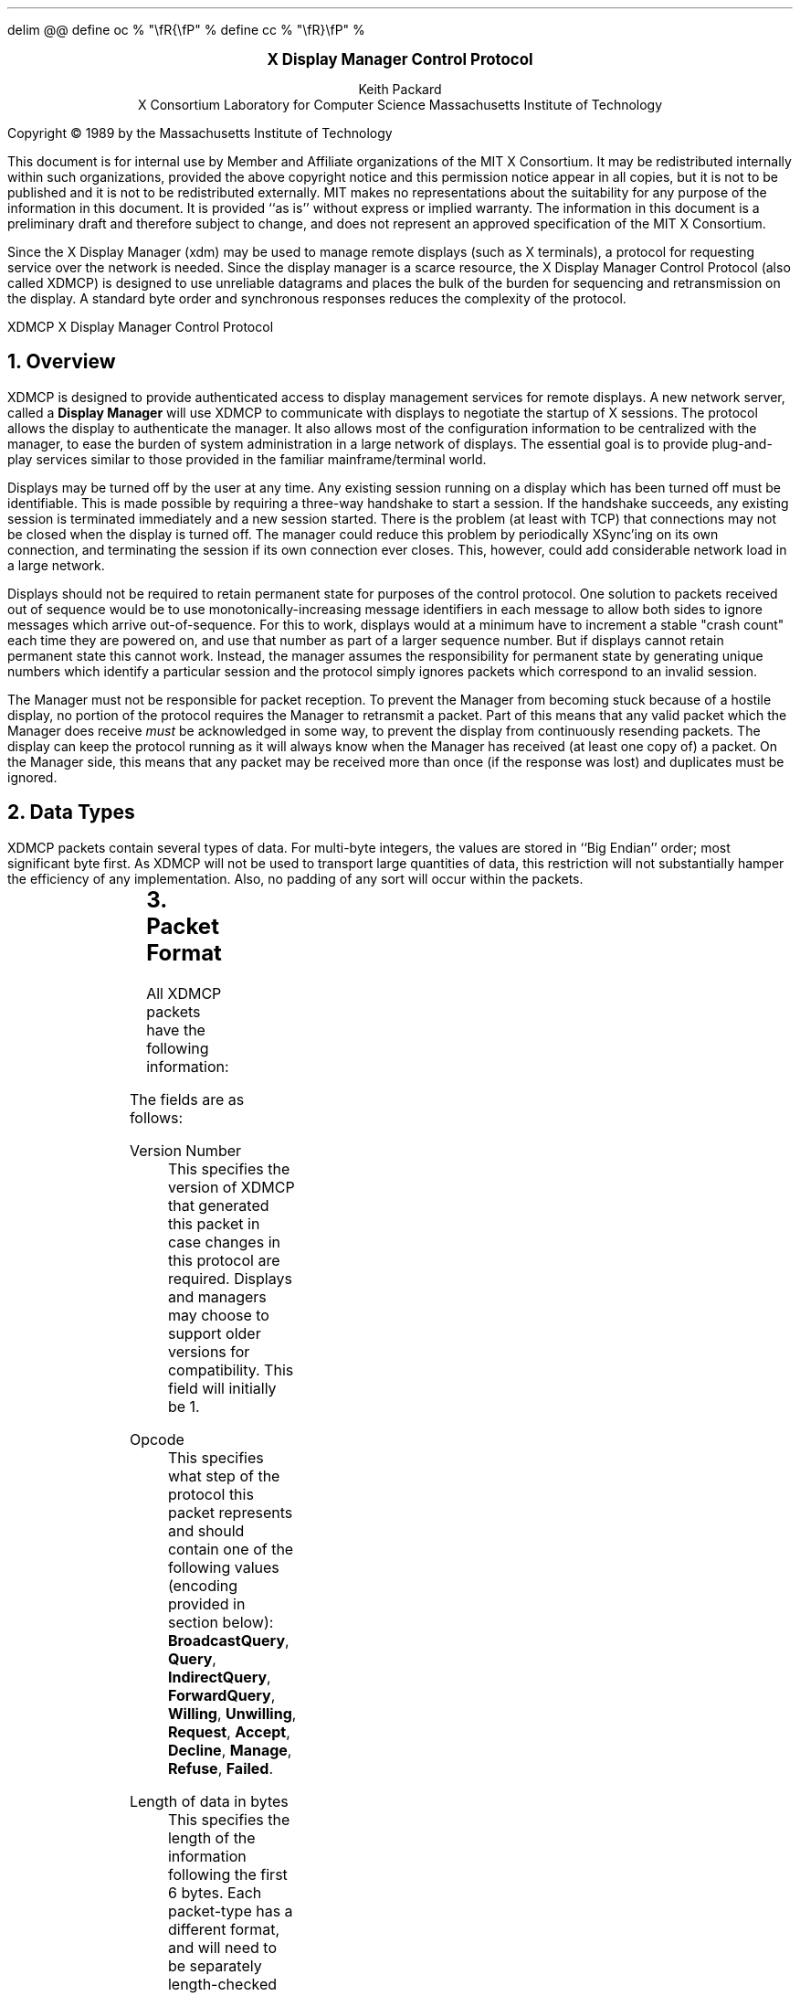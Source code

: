 .EQ
delim @@
define oc % "\\fR{\\fP" %
define cc % "\\fR}\\fP" %
.EN
.de PT
..
.de BT
..
.fp 6 I
.fp 7 C
.fp 8 CB
.ps 10
.nr PS 10
\&
.sp 8
.ce 1
\s+2\fBX Display Manager Control Protocol\fP\s-2
.sp 6
.ce 4
Keith Packard
.sp 6p
X Consortium
Laboratory for Computer Science
Massachusetts Institute of Technology
.sp 8
.LP
Copyright \(co 1989 by the Massachusetts Institute of Technology
.LP
This document is for internal use by Member and Affiliate
organizations of the MIT X Consortium.  It may be redistributed
internally within such organizations, provided the above copyright
notice and this permission notice appear in all copies, but it is not
to be published and it is not to be redistributed externally.  MIT
makes no representations about the suitability for any purpose of the
information in this document.  It is provided ``as is'' without express
or implied warranty.  The information in this document is a
preliminary draft and therefore subject to change, and does not
represent an approved specification of the MIT X Consortium.
.bp
.AB
.LP
Since the X Display Manager (xdm) may be used to manage remote displays (such
as X terminals), a protocol for requesting service over the network is
needed.  Since the display manager is a scarce resource, the X Display
Manager Control Protocol (also called XDMCP) is designed to use unreliable
datagrams and places the bulk of the burden for sequencing and retransmission
on the display.  A standard byte order and synchronous responses reduces the
complexity of the protocol.
.AE
.de PT
.ie o .tl 'XDMCP''X Display Manager Control Protocol '
.el .tl 'X Display Manager Control Protocol ''XDMCP'
..
.bp 1
.de BT
.tl ''\fB % \fP''
..
.NH 1
Overview
.LP
XDMCP is designed to provide authenticated access to display management
services for remote displays.  A new network server, called a \fBDisplay
Manager\fP will use XDMCP to communicate with displays to negotiate the
startup of X sessions.  The protocol allows the display to authenticate the
manager.  It also allows most of the configuration information to be
centralized with the manager, to ease the burden of system administration in
a large network of displays.  The essential goal is to provide plug-and-play
services similar to those provided in the familiar mainframe/terminal world.
.LP
Displays may be turned off by the user at any time.  Any existing session
running on a display which has been turned off must be identifiable.  This
is made possible by requiring a three-way handshake to start a session.  If
the handshake succeeds, any existing session is terminated immediately and a
new session started.  There is the problem (at least with TCP) that
connections may not be closed when the display is turned off.  The manager
could reduce this problem by periodically XSync'ing on its own connection,
and terminating the session if its own connection ever closes.  This,
however, could add considerable network load in a large network.
.LP
Displays should not be required to retain permanent state for purposes of
the control protocol.  One solution to packets received out of sequence
would be to use monotonically-increasing message identifiers in each message
to allow both sides to ignore messages which arrive out-of-sequence.  For
this to work, displays would at a minimum have to increment a stable "crash
count" each time they are powered on, and use that number as part of a
larger sequence number.  But if displays cannot retain permanent state this
cannot work.  Instead, the manager assumes the responsibility for permanent
state by generating unique numbers which identify a particular session and
the protocol simply ignores packets which correspond to an invalid session.
.LP
The Manager must not be responsible for packet reception.  To prevent the
Manager from becoming stuck because of a hostile display, no portion of the
protocol requires the Manager to retransmit a packet.  Part of this means
that any valid packet which the Manager does receive \fImust\fP be
acknowledged in some way, to prevent the display from continuously resending
packets.  The display can keep the protocol running as it will always know
when the Manager has received (at least one copy of) a packet.  On the
Manager side, this means that any packet may be received more than once (if
the response was lost) and duplicates must be ignored.
.NH 1
Data Types
.LP
XDMCP packets contain several types of data.  For multi-byte integers, the
values are stored in ``Big Endian'' order; most significant byte first.
As XDMCP will not be used to transport large quantities of data, this
restriction will not substantially hamper the efficiency of any
implementation.  Also, no padding of any sort will occur within the packets.
.TS
expand;
c c c
c c c
l l l.
Type Name	Length	Description
	(in bytes)
CARD8	1	A single byte unsigned integer
CARD16	2	Two byte unsigned integer
CARD32	4	Four byte unsigned integer
ARRAY8	n+1	This is actually a CARD8 followed by
		a collection of CARD8.  The value of the first CARD8
		field (n) specifies the number of CARD8 values to
		follow
ARRAY16	2*m+1	This is a CARD8 (m) which specifies the
		number of CARD16 values to follow
ARRAY32	4*l+1	This is a CARD8 (l) which specifies the
		number of CARD32 values to follow
ARRAYofARRAY8	?	This is a CARD8 which specifies the
		number of ARRAY8 values to follow.
		
.TE
.NH 1
Packet Format
.LP
All XDMCP packets have the following information:
.TS
expand;
c c c c
c c c c
_ _ _
| c l l | c
| c l l | c
| c l l | c
_ _ _
c l l c.
Length in	Field	Description of field
Bytes	Type	

2	CARD16	version number
2	CARD16	opcode	packet header
2	CARD16	n = length of remaining data in bytes

n	???	packet-specific data
.TE
.LP
The fields are as follows:
.LP
Version Number
.RS
This specifies the version of XDMCP that generated this packet in
case changes in this protocol are required.  Displays and
managers may choose to support older versions for compatibility.
This field will initially be 1.
.RE
.LP
Opcode
.RS
This specifies what step of the protocol this packet represents and should
contain one of the following values (encoding provided in section below):
\f8BroadcastQuery\fP, \f8Query\fP, \f8IndirectQuery\fP, \f8ForwardQuery\fP,
\f8Willing\fP, \f8Unwilling\fP, \f8Request\fP, \f8Accept\fP, \f8Decline\fP,
\f8Manage\fP, \f8Refuse\fP, \f8Failed\fP.
.RE
.LP
Length of data in bytes
.RS
This specifies the length of the information following the first 6 bytes.
Each packet-type has a different format, and will need to be separately
length-checked against this value.  As every data item has either an
explicit length, or an implicit length, this can be easily accomplished.
Packets that have too little or too much data should be ignored.
.RE
.LP	
Packets should be checked to make sure that they satisfy the following
conditions:
.RS
.IP 1
They must contain valid opcodes.
.IP 2
The length of the remaining data should correspond to the sum of the 
lengths of the individual remaining data items.
.IP 3
The
\f7opcode\fP
should be expected (a finite state diagram is given
in a later section).
.IP 4
If the packet is of type \f8Manage\fP or \f8Refuse\fP, the \f7Session ID\fP
should match the value sent in the preceding \f8Accept\fP packet.
.RE
.NH 1
Protocol
.LP
Each of the opcodes is described below.  Since a given packet type is only
ever sent one way, each packet description below indicates the direction.
Most of the packets have additional information included beyond the
description above.  The additional information is appended to the packet
header in the order described without padding, and the length field is
computed accordingly.
.LP
\f8Query\fP
.br
\f8BroadcastQuery\fP
.br
\f8IndirectQuery\fP
.RS
Display \(-> Manager
.br
Additional Fields:
.RS
\f7Authentication Names\fP:
ARRAYofARRAY8
.RS
A list of authentication names which the display supports.  The manager will
choose one of these and return it in the \f8Willing\fP packet.
.RE
.RE
Semantics:
.RS
A \f8Query\fP packet is sent from the display to a specific host to ask if
that host is willing to provide management services to this display.  The
host should respond with \f8Willing\fP if it is willing to service the
display or \f8Unwilling\fP if it is not.
.LP
A \f8BroadcastQuery\fP packet is similar to the \f8Query\fP packet except
that it is intended to be received by all hosts on the network (or
sub-network).  However, unlike \f8Query\fP requests, hosts that are not
willing to service the display should simply ignore \f8BroadcastQuery\fP
requests.
.LP
An \f8IndirectQuery\fP packet is sent to a well-known manager which forwards
the request to a larger collection of secondary managers using
\f8ForwardQuery\fP packets.  In this way, the collection of managers which
respond can be grouped on other than network boundaries; the use of a
central manager reduces system administrative overhead.  The primary manager
may also send a \f8Willing\fP packet in response to this packet.
.LP
Each packet type has slightly different semantics:
.IP
The \f8Query\fP packet is destined only for a single host.  If the display
is instructed to \f8Query\fP multiple managers, it will send multiple
\f8Query\fP packets.  The \f8Query\fP packet also demands a response from
the manager, either \f8Willing\fP or \f8Unwilling\fP.
.IP
The \f8BroadcastQuery\fP packet is sent to many hosts.  Each manager which
receives this packet will not respond with an \f8Unwilling\fP packet.
.IP
The \f8IndirectQuery\fP packet is sent to only one manager, with the request
that the request be forwarded to a larger list of managers using
\f8ForwardQuery\fP packets.  This list is expected to be maintained at one
central site to reduce administrative overhead.  The function of this packet
type is similar to \f8BroadcastQuery\fP except that \f8BroadcastQuery\fP is
not forwarded.
.RE
Valid Responses:
.RS
\f8Willing\fP, \f8Unwilling\fP
.RE
Problems/Solutions:
.RS
Problem:
.RS
Not all managers receive the query packet.
.RE
.RS
Indication:
.RS
none if \f8BroadcastQuery\fP or \f8IndirectQuery\fP was sent, else failure
to receive \f8Willing\fP.
.RE
Solution:
.RS
Repeatedly send the packet while waiting for user to choose a manager.
.RE
.RE
.RE
Timeout/Retransmission policy:
.RS
An exponential backoff algorithm should be used here to reduce network load
for long-standing idle displays.  Start at 2 seconds, back off by factors of
2 to 32 seconds and discontinue retransmit after 126 seconds.  The display
should reset the timeout when user-input is detected.  In this way, the
display will ``wakeup'' when touched by the user.
.RE
.RE
.LP
\f8ForwardQuery\fP
.RS
Primary Manager \(-> Secondary Manager
.br
Additional Fields:
.RS
\f7Client Address\fP:
ARRAY8
.RS
The network address of the client display.
.RE
\f7Client Port\fP:
ARRAY8
.RS
An identification of the client task on the client display.
.RE
\f7Authentication Names\fP:
ARRAYofARRAY8
.RS
This is a duplicate of \f7Authentication Names\fP array which was received
in the \f8IndirectQuery\fP
packet.
.RE
.RE
Semantics:
.RS
When primary manager receives a \f8IndirectQuery\fP packet, it is
responsible for sending \f8ForwardQuery\fP packets to an appropriate list of
managers which can provide service to the display using the same network
type as the one the original \f8IndirectQuery\fP packet was received from.
The \f7Client Address\fP and \f7Client Port\fP fields must contain an
address which the secondary manager can use to reach the display also using
this same network.  Each secondary manager sends a \f8Willing\fP packet to
the display if it is willing to provide service.
.LP
\f8ForwardQuery\fP packets are similar to \f8BroadcastQuery\fP packets in
that managers which are not willing to service particular displays should
not send a \f8Unwilling\fP packet.
.RE
Valid Responses:
.RS
\f8Willing\fP
.RE
Problems/Solutions:
.RS
Identical to \f8BroadcastQuery\fP
.RE
Timeout/Retransmission policy:
.RS
Like all packets sent from a manager, this packet should never be
retransmitted.
.RE
.RE
.RE
.LP
\f8Willing\fP
.RS
Manager \(-> Display
.br
Additional Fields:
.RS
\f7Authentication Name\fP:
ARRAY8
.RS
This specifies the authentication method, selected from the list offered in
the \f8Query\fP, \f8BroadcastQuery\fP or \f8IndirectQuery\fP packet that the
manger expects the display to use in the subsequent \f8Request\fP packet.
This choice should remain as constant as feasible so that displays which
send multiple \f8Query\fP packets can use the \f7Authentication Name\fP from
any \f8Willing\fP packet which arrives.
.LP
The display is free to ignore managers which request an insufficient level
of authentication.
.RE
\f7Hostname\fP:
ARRAY8
.RS
A human readable string describing the host from which the packet was sent.
The protocol specifies no interpretation of the data in this field.
.RE
\f7Status\fP:
ARRAY8
.RS
A human readable string describing the ``status'' of the host.  This could
include load average/number of users connected or other information.  The
protocol specifies no interpretation of the data in this field.
.RE
.RE
Semantics:
.RS
A \f8Willing\fP packet is sent by managers that may service connections from
this display.  It is sent in response to either a \f8Query\fP,
\f8BroadcastQuery\fP or \f8ForwardQuery\fP but does not imply a commitment
to provide service (e.g. it may later decide that it has accepted enough
connections already).
.RE
Problems/Solutions:
.RS
Problem:
.RS
\f8Willing\fP not received by the display.
.br
Indication:
.RS
none if \f8BroadcastQuery\fP or \f8IndirectQuery\fP was sent, else failure to
receive \f8Willing\fP.
.RE
Solution:
.RS
The display should continue to send the query until a response is received.
.RE
.RE
.RE
Timeout/Retransmission policy:
.RS
Like all packets sent from the manager to the display, this packet should
never be retransmitted.
.RE
.RE
.LP
\f8Unwilling\fP
.RS
Manager \(-> Display
.br
Additional Fields:
.RS
The same fields as in the \f8Willing\fP packet.  The \f7Status\fP field
should indicate to the user a reason for the refusal of service.
.RE
Semantics:
.RS
An \f8Unwilling\fP packet is sent by managers in response to direct
\f8Query\fP requests (as opposed to \f8BroadcastQuery\fP or
\f8IndirectQuery\fP requests) if the manager will not accept requests for
management.  This is typically sent by managers that wish to only service
particular displays or which handle a limited number of displays at once.
.RE
Problems/Solutions:
.RS
Problem:
.RS
\f8Unwilling\fP not received by the display.
.br
Indication:
.RS
Display fails to receive \f8Unwilling\fP.
.RE
Solution:
.RS
The display should continue to send \f8Query\fP messages until a response is
received.
.RE
.RE
.RE
Timeout/Retransmission policy:
.RS
Like all packets sent from the manager to the display, this packet should
never be retransmitted.
.RE
.RE
.LP
\f8Request\fP
.br
.RS
Display \(-> Manager
.br
Additional Fields:
.RS
\f7Display Number\fP:
CARD16
.RS
The index of this particular server for the host on which the display is
resident.
.RE
\f7Connection Types\fP:
ARRAY16
.RS
An array indicating the stream services accepted by the display.  If the
high-order byte in a particular entry is zero, the low-order byte
corresponds to an X-protocol host family type.
.RE
\f7Connection Addresses\fP:
ARRAYofARRAY8
.RS
For each connection type in the previous array, the corresponding entry in
this array indicates the network address of the display device.
.RE
\f7Authentication Name\fP:
ARRAY8
.br
\f7Authentication Data\fP:
ARRAY8
.RS
This specifies the authentication protocol that the display expects
the manager to validate itself with.  The Authentication Data is
expected to contain data which the manager will interpret, modify
and use to authenticate itself.
.RE
\f7Authorization Names\fP:
ARRAYofARRAY8
.RS
This array specifies which types of authorization the display supports.  The
manager may decide to reject displays with which it cannot perform
authorization.
.RE
\f7Manufacturer Display ID\fP:
ARRAY8
.RS
This field can be used by the manager to determine how to decrypt the
Authentication Data field in this packet.  See the section below on
Manufacturer Display ID Format.
.RE
.RE
Semantics:
.RS
A \f8Request\fP packet is sent by a display to a specific host to request a
session id in preparation for a establishing a connection.  If the manager
is willing to service a connection to this display, it should return an
\f8Accept\fP packet with a valid session id and should be ready for a
subsequent Manage request.  Otherwise, it should return a \f8Decline\fP
packet.
.RE
Valid Responses:
.RS
\f8Accept\fP, \f8Decline\fP
.RE
Problems/Solutions:
.RS
Problem:
.RS
Request not received by manager.
.br
Indication:
.RS
Display timeout waiting for response.
.RE
Solution:
.RS
Display resends \f8Request\fP message.
.RE
.RE
Problem:
.RS
Message received out of order by manager.
.br
Indication:
.RS
none
.RE
Solution:
.RS
Each time a \f8Request\fP is sent, the manager sends the \f7Session ID\fP
associated with the next session in the \f8Acknowledge\fP.  If that next
session is not yet started, the manager will simply resend with the same
\f7Session ID\fP.  If the session is in progress, the manager will reply
with a new \f7Session ID\fP; in which case, the \f8Acknowledge\fP will be
discarded by the display.
.RE
.RE
.RE
Timeout/Retransmission policy:
.RS
Timeout after 2 seconds, exponential backoff to 32 seconds.  After no more
than 126 seconds, give up and report an error to the user.
.RE
.RE
.LP
\f8Accept\fP
.RS
Manager \(-> Display
.br
Additional Fields:
.RS
\f7Session ID\fP:
CARD32
.RS
This identifies the session which can be started by the manager.
.RE
\f7Authentication Name\fP:
ARRAY8
.br
\f7Authentication Data\fP:
ARRAY8
.RS
This data is sent back to the display to authenticate the manager.
If the Authentication Data is not the value expected by the display, it
should terminate the protocol at this point and display an error to the user.
.RE
\f7Authorization Name\fP:
ARRAY8
.br
\f7Authorization Data\fP:
ARRAY8
.RS
This data is sent to the display to indicate the type of authorization the
manager will be using in the first XOpenDisplay request after the
Manage packet is received.
.RE
.RE
Semantics:
.RS
An \f8Accept\fP packet is sent by a manager in response to a \f8Request\fP
packet if the manager is willing to establish a connection for the display.
The \f7Session ID\fP is used to identify this connection from any preceding
ones and will be used by the display in its subsequent \f8Manage\fP packet.
The \f7Session ID\fP is a 32 bit number which is incremented each time an
\f8Accept\fP packet is sent as it must be reasonably unique over a long
period of time.
.LP
If the authentication information is invalid, a \f8Decline\fP packet will be
returned with an appropriate \f7Status\fP message.
.RE
Problems/Solutions:
.RS
Problem:
.RS
\f8Accept\fP or \f8Decline\fP not received by display.
.br
Indication:
.RS
Display timeout waiting for response to \f8Request\fP.
.RE
Solution:
.RS
Display resends \f8Request\fP message.
.RE
.RE
Problem:
.RS
Message received out of order by display.
.br
Indication:
.RS
Display receives \f8Accept\fP after \f8Manage\fP has been sent.
.RE
Solution:
.RS
Display discards \f8Accept\fP messages after it has sent a \f8Manage\fP
message.
.RE
.RE
.RE
Timeout/Retransmission policy:
.RS
Like all packets sent from the manager to the display, this packet should
never be retransmitted.
.RE
.RE
.LP
\f8Decline\fP
.RS
Manager \(-> Display
.br
Additional Fields:
.RS
\f7Status\fP:
ARRAY8
.RS
This is a human readable string indicating the reason for refusal of
service.
.RE
\f7Authentication Name\fP:
ARRAY8
.br
\f7Authentication Data\fP:
ARRAY8
.RS
This data is sent back to the display to authenticate the manager.  If the
\f7Authentication Data\fP is not the value expected by the display, it
should terminate the protocol at this point and display an error to the user.
.RE
.RE
Semantics:
.RS
A \f8Decline\fP packet is sent by a manager in response to a \f8Request\fP
packet if the manager is unwilling to establish a connection for the
display.  This is allowed even if the manager had responded \f8Willing\fP to
a previous query.
.RE
Problems/Solutions:
.RS
same as for
\f8Accept\fP.
.RE
Timeout/Retransmission policy:
.RS
Like all packets sent from a manager to a display, this packet should never
be retransmitted.
.RE
.RE
.LP
\f8Manage\fP
.RS
Display \(-> Manager
.br
Additional Fields:
.RS
\f7Session ID\fP:
CARD32
.RS
This field should contain the non-zero session id returned
in the
\f8Accept\fP
packet.
.RE
\f7Display Number\fP:
CARD32
.RS
This field must match the value sent in the previous
\f8Request\fP
packet.
.RE
\f7Display Class\fP:
ARRAY8
.RS
This array specifies the class of the display.  Please refer to the section
below (Display Class Format) which discusses the format of this field.
.RE
.RE
Semantics:
.RS
A \f8Manage\fP packet is sent by a display to ask the manager to begin a
session on the display.  If the \f7Session ID\fP is correct the manager
should open a connection, otherwise it should respond with a \f8Refuse\fP or
\f8Failed\fP packet.
.RE
Valid Responses:
.RS
X connection with correct auth info,
\f8Refuse\fP,
\f8Failed\fP.
.RE
Problems/Solutions:
.RS
Problem:
.RS
\f8Manage\fP
not received by manager.
.br
Indication:
.RS
Display timeout waiting for response.
.RE
Solution:
.RS
Display resends
\f8Manage\fP
message.
.RE
.RE
Problem:
.RS
\f8Manage\fP received out of order by manager.
.br
Indication:
.RS
session already in progress.
.RE
Solution:
.RS
\f8Refuse\fP message is sent.
.RE
Indication:
.RS
\f7Session ID\fP doesn't match next \f7Session ID\fP
.RE
Solution:
.RS
\f8Refuse\fP message is sent.
.RE
.RE
Problem:
.RS
Display cannot be opened on selected stream.
.br
Indication:
.RS
open display fails.
.RE
Solution:
.RS
\f8Failed\fP message is sent including a human readable reason.
.RE
.RE
.RE
Timeout/Retransmission policy:
.RS
Timeout after 2 seconds, exponential backoff to 32 seconds.  After no more
than 126 seconds, give up and report an error to the user.
.RE
.RE
.LP
\f8Refuse\fP
.RS
Manager \(-> Display
.br
Additional Fields:
.RS
\f7Session ID\fP:
.RS
This field should be set to the
\f7Session ID\fP
received in the
\f8Manage\fP
packet.
.RE
.RE
Semantics:
.RS
A \f8Refuse\fP packet is sent by a manager when the \f7Session ID\fP
received in the \f8Manage\fP packet does not match the current \f7Session
ID\fP.  The display should assume that it received an old \f8Accept\fP
packet and should resend its \f8Request\fP packet.
.RE
Problems/Solutions:
.RS
Problem:
.RS
Error message is lost.
.br
Indication:
.RS
display times out waiting for OpenDisplay, \f8Refuse\fP or \f8Failed\fP.
.RE
Solution:
.RS
display resends \f8Manage\fP message.
.RE
.RE
.RE
Timeout/Retransmission policy:
.RS
Like all packets sent from a manager to a display, this packet should never be
retransmitted.
.RE
.RE
.LP
\f8Failed\fP
.RS Manager \(-> Display
.br
Additional Fields:
.RS
\f7Session ID\fP:
CARD32
.RS
This field should be set to the \f7Session ID\fP received in the
\f8Manage\fP packet.
.RE
\f7Status\fP:
ARRAY8
.RS
A human readable string indicating the reason for failure.
.RE
.RE
Semantics:
.RS
A \f8Failed\fP packet is sent by a manager when it has problems establishing
the initial X connection in response to the \f8Manage\fP packet.
.RE
Problems/Solutions
.RS
Same as for \f8Refuse\fP.
.RE
.RE
.RE
.NH 1
Session Termination
.LP
When the session is over, the initial connection with the display (the one
which ack's the \f8Manage\fP packet) will be closed by the manager.  At this
point, all other display connections should be closed by the display and the
display can request another session.
.NH 1
State Diagrams
.LP
These state diagrams are designed to cover all actions of both
the display and the manager.  Any packet which is received out-of-sequence
will be ignored.
.LP
Display:

.RS
.LP
\f6start\fP:
.RS
user-requested connect to one host \(-> \f6query\fP

.br
user-requested connect to some host \(-> \f6broadcast\fP

.br
user-requested connect to site host-list \(-> \f6indirect\fP
.RE

.LP
\f6query\fP:
.RS
Send \f8Query\fP packet
.br
\(-> \f6collect-query\fP
.RE

.LP
\f6collect-query\fP:
.RS
receive \f8Willing\fP \(-> \f6start-connection\fP

.br
receive \f8Unwilling\fP \(-> \f6stop-connection\fP

.br
timeout \(-> \f6query\fP
.RE	

.LP
\f6broadcast\fP:
.RS
Send \f8BroadcastQuery\fP packet
.br
\(-> \f6collect-broadcast-query\fP
.RE

.LP
\f6collect-broadcast-query\fP:
.RS
receive \f8Willing\fP \(-> \f6update-broadcast-willing\fP

.br
user-requested connect to one host \(-> \f6start-connection\fP

.br
timeout \(-> \f6broadcast\fP
.RE

.LP
\f6update-broadcast-willing\fP:
.RS
Add new host to the host list presented to the user.
.br
\(-> \f6collect-broadcast-query\fP
.RE

.LP
\f6indirect\fP:
.RS
Send \f8IndirectQuery\fP packet
.br
\(-> \f6collect-indirect-query\fP
.RE

.LP
\f6collect-indirect-query\fP:
.RS
receive \f8Willing\fP \(-> \f6update-indirect-willing\fP

.br
user-requested connect to one host \(-> \f6start-connection\fP

.br
timeout \(-> \f6indirect\fP
.RE

.LP
\f6update-indirect-willing\fP:
.RS
Add new host to the host list presented to the user.
.br
\(-> \f6collect-indirect-query\fP
.RE

.LP
\f6start-connection\fP:
.RS
Send \f8Request\fP packet
.br
\(-> \f6await-request-response\fP
.RE

.LP
\f6await-request-response\fP:
.RS
receive \f8Accept\fP \(-> \f6manage\fP

.br
receive \f8Decline\fP \(-> \f6stop-connection\fP

.br
timeout \(-> \f6start-connection\fP
.RE

.LP
\f6manage\fP:
.RS
Save \f7Session ID\fP
.br
Close all existing display connections.
.br
Send \f8Manage\fP packet with \f7Session ID\fP
.br
\(-> \f6await-manage-response\fP
.RE	

.LP
\f6await-manage-response\fP:
.RS
receive XOpenDisplay: \(-> \f6run-session\fP

.br
receive \f8Refuse\fP with matching \f7Session ID\fP \(-> \f6start-connection\fP

.br
receive \f8Failed\fP with matching \f7Session ID\fP \(-> \f6stop-connection\fP

.br
timeout \(-> \f6manage\fP
.RE

.LP
\f6stop-connection\fP:
.RS
Display cause of termination to user
.br
\(-> \f6start\fP

.RE	

\f6run-session\fP:
.RS
await close of first display connection
.br
\(-> \f6reset-display\fP
.RE	

.LP
\f6reset-display\fP:
.RS
close all display connections
.br
\(-> \f6start\fP
.RE

.RE
.LP
Manager:
.RS

.LP
\f6idle\fP:
.RS
receive \f8Query\fP \(-> \f6query-respond\fP

.br
receive \f8BroadcastQuery\fP \(-> \f6broadcast-respond\fP

.br
receive \f8IndirectQuery\fP \(-> \f6indirect-respond\fP

.br
receive \f8ForwardQuery\fP \(-> \f6forward-respond\fP

.br
receive \f8Request\fP \(-> \f6request-respond\fP

.br
receive \f8Manage\fP \(-> \f6manage\fP

.br
an active session terminates \(-> \f6finish-session\fP

.br
\(-> \f6idle\fP
.RE	

.LP
\f6query-respond\fP:
.RS
if willing to manage \(-> \f6send-willing\fP

.br
\(-> \f6send-unwilling\fP
.RE

.LP
\f6broadcast-respond\fP:
.RS
if willing to manage \(-> \f6send-willing\fP

.br
\(-> \f6idle\fP
.RE

.LP
\f6indirect-respond\fP:
.RS
Send \f8ForwardQuery\fP packets to all managers on redirect list.
.br
if willing to manage \(-> \f6send-willing\fP

.br
\(-> \f6idle\fP
.RE

.LP
\f6forward-respond\fP:
.RS
Decode destination address, if willing to manage \(-> \f6send-willing\fP

.br
\(-> \f6idle\fP
.RE

.LP
\f6send-willing\fP:
.RS
Send \f8Willing\fP packet
.br
\(-> \f6idle\fP
.RE

.LP
\f6send-unwilling\fP:
.RS
Send \f8Unwilling\fP packet
.br
\(-> \f6idle\fP
.RE

.LP
\f6request-respond\fP:
.RS
if manager is willing to allow a session on display \(-> \f6accept-session\fP

.br
\(-> \f6decline-session\fP
.RE

.LP
\f6accept-session\fP:
.RS
Generate \f7Session ID\fP.  Save \f7Session ID\fP, display address and
display number somewhere
.br
Send \f8Accept\fP packet
.br
\(-> \f6idle\fP
.RE		

.LP
\f6decline-session\fP:
.RS
Send \f8Decline\fP packet
.br
\(-> \f6idle\fP
.RE	

.LP
\f6manage\fP:
.RS
If \f7Session ID\fP matches saved \f7Session ID\fP \(-> \f6run-session\fP

.br
\(-> \f6refuse\fP

.RE	
.LP

\f6refuse\fP:
.RS
Send
\f8Refuse\fP
packet
.br
\(-> 
\f6idle\fP

.RE	

.LP
\f6run-session\fP:
.RS
Terminate any session in progress
.br
XOpenDisplay
.br
open display succeeds \(-> 
\f6start-session\fP

.br
\(-> 
\f6failed\fP
.RE

.LP
\f6failed\fP:
.RS
send \f8Failed\fP packet
.br
\(-> \f6idle\fP
.RE	

.LP
\f6start-session\fP:
.RS
Start a new session
.br
\(-> \f6idle\fP
.RE

.LP
\f6finish-session\fP:
.RS
XCloseDisplay

.br
\(-> \f6idle\fP
.RE

.RE
.NH 1
Protocol Encoding
.LP
The version number in all packets will be 1.
.LP
Packet opcodes are 16 bit integers.
.RS
.TS
c c
l l.
Packet Name	Encoding
_
BroadcastQuery	1
Query	2
IndirectQuery	3
ForwardQuery	4
Willing	5
Unwilling	6
Request	7
Accept	8
Decline	9
Manage	10
Refuse	11
Failed	12
.TE
.RE
.LP
Per packet information follows:
.LP
\f8Query\fP
.br
\f8BroadcastQuery\fP
.br
\f8IndirectQuery\fP
.RS
These packets are identical except for the opcode field.
.TS
c c c
c l l.
Length	Type	Description
_
2	CARD16	version number (always 1)
2	CARD16	opcode (always \f8Query\fP, \f8BroadcastQuery\fP or \f8IndirectQuery\fP)
2	CARD16	length
1	CARD8	number of \f7Authentication Names\fP sent (m)
1	CARD8	length of first \f7Authentication Name\fP (m\d\s-21\s+2\u)
m\d\s-21\s+2\u	CARD8	first \f7Authentication Name\fP
\&...		Other \f7Authentication Names\fP
.TE
.RE
.LP
\f8ForwardQuery\fP
.RS
.TS
c c c
c l l.
Length	Type	Description
_
2	CARD16	version number (always 1)
2	CARD16	opcode (always \f8ForwardQuery\fP)
2	CARD16	length
1	CARD8	length of \f7Client Address\fP (m)
m	CARD8	\f7Client Address\fP
1	CARD8	length of \f7Client Port\fP (n)
n	CARD8	\f7Client Port\fP
1	CARD8	number of \f7Authentication Names\fP sent (o)
1	CARD8	length of first \f7Authentication Name\fP (o\d\s-21\s+2\u)
o\d\s-21\s+2\u	CARD8	first \f7Authentication Name\fP
\&...		Other \f7Authentication Names\fP
.TE
.RE
.LP
\f8Willing\fP
.RS
.TS
c c c
c l l.
Length	Type	Description
_
2	CARD16	version number (always 1)
2	CARD16	opcode (always \f8Willing\fP
2	CARD16	length (2 + m + n + o)
1	CARD8	Length of \f7Authentication Name\fP (m)
m	CARD8	\f7Authentication Name\fP
1	CARD8	\f7Hostname\fP length (n)
n	CARD8	\f7Hostname\fP
1	CARD8	\f7Status\fP length (o)
o	CARD8	\f7Status\fP
.TE
.RE
.LP
\f8Unwilling\fP
.RS
.TS
c c c
c l l.
Length	Type	Description
_
2	CARD16	version number (always 1)
2	CARD16	opcode (always \f8Unwilling\fP)
2	CARD16	length (2 + m + n)
1	CARD8	\f7Hostname\fP length (m)
m	CARD8	\f7Hostname\fP
1	CARD8	\f7Status\fP length (n)
n	CARD8	\f7Status\fP
.TE
.RE
.LP
\f8Request\fP
.RS
.TS
c c c
c l l.
Length	Type	Description
_
2	CARD16	version number (always 1)
2	CARD16	opcode (always \f8Request\fP)
2	CARD16	length
2	CARD16	\f7Display Number\fP
1	CARD8	Count of \f7Connection Types\fP (m)
2 \(mu m	CARD16	\f7Connection Types\fP
1	CARD8	Count of \f7Connection Addresses\fP (n)
1	CARD8	Length of first \f7Connection Address\fP (n\s-2\d1\u\s+2)
n\s-2\d1\u\s+2	CARD8	First \f7Connection Address\fP
\&...		Other connection addresses
1	CARD8	Length of \f7Authentication Name\fP (o)
o	CARD8	\f7Authentication Name\fP
1	CARD8	Length of \f7Authentication Data\fP (p)
p	CARD8	\f7Authentication Data\fP
1	CARD8	Length of \f7Manufacturer Display ID\fP (q)
q	CARD8	\f7Manufacturer Display ID\fP
.TE
.RE
.LP
\f8Accept\fP
.RS
.TS
c c c
c l l.
Length	Type	Description
_
2	CARD16	version number (always 1)
2	CARD16	opcode (always \f8Accept\fP)
2	CARD16	length (8 + n + m + o + p)
4	CARD32	\f7Session ID\fP
1	CARD8	Length of \f7Authentication Name\fP (n)
n	CARD8	\f7Authentication Name\fP
1	CARD8	Length of \f7Authentication Data\fP (m)
m	CARD8	\f7Authentication Data\fP
1	CARD8	Length of \f7Authorization Name\fP (o)
o	CARD8	\f7Authorization Name\fP
1	CARD8	Length of \f7Authorization Data\fP (p)
p	CARD8	\f7Authorization Data\fP
.TE
.RE
.LP
\f8Decline\fP
.RS
.TS
c c c
c l l.
Length	Type	Description
_
2	CARD16	version number (always 1)
2	CARD16	opcode (always \f8Decline\fP)
2	CARD16	length (3 + m + n + o)
1	CARD8	Length of \f7Status\fP (m)
m	CARD8	\f7Status\fP
1	CARD8	Length of \f7Authentication Name\fP (n)
n	CARD8	\f7Authentication Name\fP
1	CARD8	Length of \f7Authentication Data\fP (o)
o	CARD8	\f7Authentication Data\fP
.TE
.RE
.LP
\f8Manage\fP
.RS
.TS
c c c
c l l.
Length	Type	Description
_
2	CARD16	version number (always 1)
2	CARD16	opcode (always \f8Manage\fP)
2	CARD16	length (9 + m)
4	CARD32	\f7Session ID\fP
4	CARD32	\f7Display Number\fP
1	CARD8	Length of \f7Display Class\fP (m)
m	CARD8	\f7Display Class\fP
.TE
.RE
.LP
\f8Refuse\fP
.RS
.TS
c c c
c l l.
Length	Type	Description
_
2	CARD16	version number (always 1)
2	CARD16	opcode (always \f8Refuse\fP)
2	CARD16	length (4)
4	CARD32	\f7Session ID\fP
.TE
.RE
.LP
\f8Failed\fP
.RS
.TS
c c c
c l l.
Length	Type	Description
_
2	CARD16	version number (always 1)
2	CARD16	opcode (always \f8Failed\fP)
2	CARD16	length (5 + m)
4	CARD32	\f7Session ID\fP
1	CARD8	Length of \f7Status\fP (m)
m	CARD8	\f7Status\fP
.TE
.RE
.NH 1
Display Class Format
.LP
The
\f7Display Class\fP
packet field is used by the display manager to collect common sorts of
displays into manageable groups.  This field is a string encoded of
ISO-LATIN-1 characters in the following format:
.nf
.sp
.ta 1i
	ManufacturerID-ModelNumber
.fi
.sp
.LP
Both elements of this string must exclude characters of the set { \fB-\fP,
\&\fB.\fP, \fB:\fP, \fB*\fP, \fB?\fP, \fI<space>\fP }.  The ManufacturerID is a
string which should be registered with the X Consortium.  The ModelNumber is
designed to identify characteristics of the display within the manufacturer's
product line.  This string should be documented in the users manual for the
particular device.  This string should probably not be specifiable by the
display user to avoid unexpected configuration errors.
.NH 1
Manufacturer Display ID Format
.LP
To authenticate the manager, the display and manager will share a private
key.  The manager, then, must be able to discover which key to use for a
particular device.  The
\f7Manufacturer Display ID\fP
field is intended for this purpose.  Typically, the manager host will
contain a map between this number and the key.  This field is intended to be
unique per display, possibly the ethernet address of the display in the form:
.nf
.sp
.ta 1i
	-Ethernet-8:0:2b:a:f:d2
.sp
.fi
or string
of the form:
.nf
.sp
.ta 1i
	ManufacturerID-ModelNumber-SerialNumber
.sp
.fi
where ManufacturerID, ModelNumber and SerialNumber are encoded using
ISO-LATIN-1 characters, excluding  { \fB-\fP,
\&\fB.\fP, \fB*\fP, \fB?\fP, \fI<space>\fP }
.LP
When the display is shipped to a customer, it should include both the
\f7Manufacturer Display ID\fP
and the private key in the documentation set.  This information should not
be modifiable by the display user.
.NH 1
Authentication
.LP
In an environment where authentication is not needed, XDMCP can disable
authentication by having the display send empty \f7Authentication Name\fP
and \f7Authentication Data\fP fields in the \f8Request\fP packet.  In this
case, the manager will not attempt to authenticate itself.  Other
authentication protocols may be developed, depending on local needs.
.LP
In an unsecure environment, the display must be able to verify that the
source of the various packets is a trusted manager.  These packets will
contain authentication information.  As an example of such a system, the
following discussion describes the "XDM-AUTHENTICATION-1" authentication
system.  This system uses a 56 bit shared private key, and 64 bits of
authentication data.  An associated example X authorization protocol
"XDM-AUTHORIZATION-1" will also be discussed.
.LP
Assumptions:
.IP
The display and manager share a private key.  This key could be programmed
into the display by the manufacturer and shipped with the unit.  It must not
be available from the display itself, but should allow the value to be
modified in some way.  The system administrator would be responsible for
managing a database of terminal keys.
.IP
The display can generate random authentication numbers.
.LP
Some definitions first:
.EQ
oc D cc sup kappa mark = "encryption of plain text " D " by key " kappa
.EN C
.EQ
oc DELTA cc * sup kappa lineup = "decryption of crypto text " DELTA " with key " kappa
.EN C
.EQ
{ tau } lineup = "private key shared by display and manager"
.EN C
.EQ
rho lineup = "64 bit random number generated by display"
.EN C
.EQ
alpha lineup = "authentication data in XDMCP packets"
.EN C
.EQ
sigma lineup = "per-session private key, generated by manager"
.EN C
.EQ
beta lineup = "authorization data"
.EN
.LP
Encryption will use the DES; blocks shorter than 64 bits will be zero-filled
on the right to 64 bits.  Blocks longer than 64 bits will use block chaining:
.EQ
oc { D } cc sup kappa lineup = oc { D sub 1 } cc sup kappa " "
oc { D sub 2 } " " xor " " oc { D sub 1 } cc sup kappa cc sup kappa
.EN
.LP
The display generates the first authentication data in the
\f8Request\fP
packet:
.EQ
alpha sub roman Request mark = oc rho cc sup tau
.EN
.LP
For the
\f8Accept\fP
packet, the manager decrypts the initial message and returns
@alpha sub roman Accept@:
.EQ
rho lineup = oc alpha sub roman Request cc * sup tau
.EN C
.EQ
alpha sub roman Accept lineup = oc rho + 1 cc sup tau
.EN
.LP
The \f8Accept\fP packet also contains the authorization intended for use by
the X server.  A description of authorization type ``XDM-AUTHORIZATION-1''
follows:
.LP
The \f8Accept\fP packet contains the authorization name
``XDM-AUTHORIZATION-1''.  The authorization data is the string:
.EQ
beta sub Accept mark = oc sigma cc sup tau
.EN
.LP
To create authorization information for connection setup with the X server
using the XDM-AUTHORIZATION-1 authorization protocol, the client computes the
following:
.EQ
A mark = "X client host address (32 bits)"
.EN C
.EQ
P lineup = "X client ``uniquifier''. Typically socket port id (16 bits)"
.EN C
.EQ
T lineup = "Current time in seconds on client host (32 bits)"
.EN
.EQ C
beta lineup = oc rho A P T cc sup sigma
.EN
.LP
The result is 192 bits of authorization data, which is sent in the
connection setup to the server.  The server receives the packet, decrypts
the contents.  To accept the connection, the following must hold:
.IP 1
@rho@ must match the value generated for the most recent XDMCP negotiation.
.IP 2
@T@ must be within 1200 seconds of the internally stored time.  If no time
been received before, the current time is set to @T@.
.IP 3
No packet containing the same triple (@A@, @P@, @T@) may have been received
in the last 1200 seconds (20 minutes).
